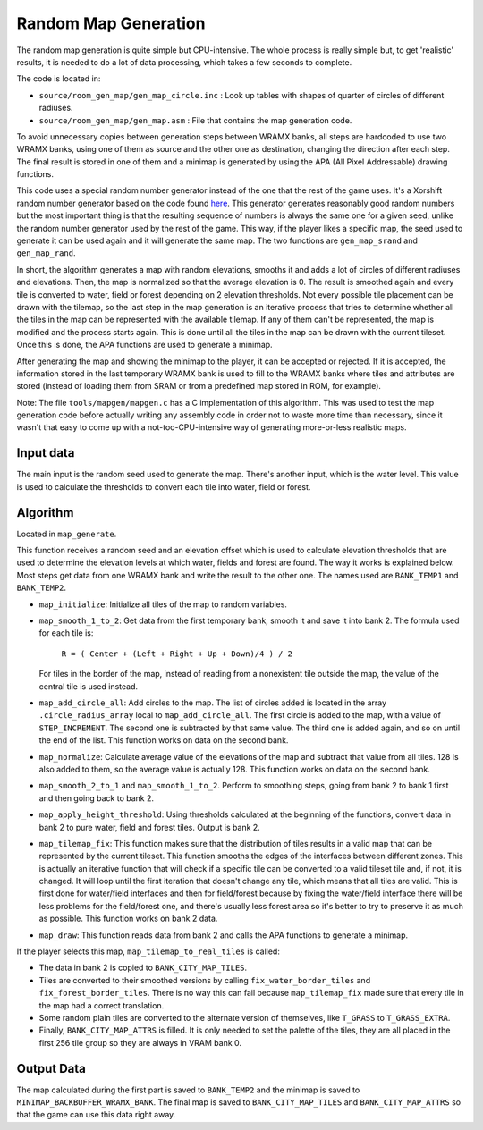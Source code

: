 =====================
Random Map Generation
=====================

The random map generation is quite simple but CPU-intensive. The whole process
is really simple but, to get 'realistic' results, it is needed to do a lot of
data processing, which takes a few seconds to complete.

The code is located in:

- ``source/room_gen_map/gen_map_circle.inc`` : Look up tables with shapes of
  quarter of circles of different radiuses.

- ``source/room_gen_map/gen_map.asm`` : File that contains the map generation
  code.

To avoid unnecessary copies between generation steps between WRAMX banks, all
steps are hardcoded to use two WRAMX banks, using one of them as source and the
other one as destination, changing the direction after each step. The final
result is stored in one of them and a minimap is generated by using the APA
(All Pixel Addressable) drawing functions.

This code uses a special random number generator instead of the one that the
rest of the game uses. It's a Xorshift random number generator based on the code
found `here <https://en.wikipedia.org/wiki/Xorshift>`_. This generator generates
reasonably good random numbers but the most important thing is that the
resulting sequence of numbers is always the same one for a given seed, unlike
the random number generator used by the rest of the game. This way, if the
player likes a specific map, the seed used to generate it can be used again and
it will generate the same map. The two functions are ``gen_map_srand`` and
``gen_map_rand``.

In short, the algorithm generates a map with random elevations, smooths it and
adds a lot of circles of different radiuses and elevations. Then, the map is
normalized so that the average elevation is 0. The result is smoothed again and
every tile is converted to water, field or forest depending on 2 elevation
thresholds. Not every possible tile placement can be drawn with the tilemap, so
the last step in the map generation is an iterative process that tries to
determine whether all the tiles in the map can be represented with the available
tilemap. If any of them can't be represented, the map is modified and the
process starts again. This is done until all the tiles in the map can be drawn
with the current tileset. Once this is done, the APA functions are used to
generate a minimap.

After generating the map and showing the minimap to the player, it can be
accepted or rejected. If it is accepted, the information stored in the last
temporary WRAMX bank is used to fill to the WRAMX banks where tiles and
attributes are stored (instead of loading them from SRAM or from a predefined
map stored in ROM, for example).

Note: The file ``tools/mapgen/mapgen.c`` has a C implementation of this
algorithm. This was used to test the map generation code before actually writing
any assembly code in order not to waste more time than necessary, since it
wasn't that easy to come up with a not-too-CPU-intensive way of generating
more-or-less realistic maps.

Input data
==========

The main input is the random seed used to generate the map. There's another
input, which is the water level. This value is used to calculate the thresholds
to convert each tile into water, field or forest.

Algorithm
=========

Located in ``map_generate``.

This function receives a random seed and an elevation offset which is used to
calculate elevation thresholds that are used to determine the elevation levels
at which water, fields and forest are found. The way it works is explained
below. Most steps get data from one WRAMX bank and write the result to the other
one. The names used are ``BANK_TEMP1`` and ``BANK_TEMP2``.

- ``map_initialize``: Initialize all tiles of the map to random variables.

- ``map_smooth_1_to_2``: Get data from the first temporary bank, smooth it and
  save it into bank 2. The formula used for each tile is:

      ``R = ( Center + (Left + Right + Up + Down)/4 ) / 2``

  For tiles in the border of the map, instead of reading from a nonexistent tile
  outside the map, the value of the central tile is used instead.

- ``map_add_circle_all``: Add circles to the map. The list of circles added is
  located in the array ``.circle_radius_array`` local to ``map_add_circle_all``.
  The first circle is added to the map, with a value of ``STEP_INCREMENT``. The
  second one is subtracted by that same value. The third one is added again, and
  so on until the end of the list. This function works on data on the second
  bank.

- ``map_normalize``: Calculate average value of the elevations of the map and
  subtract that value from all tiles. 128 is also added to them, so the average
  value is actually 128. This function works on data on the second bank.

- ``map_smooth_2_to_1`` and ``map_smooth_1_to_2``. Perform to smoothing steps,
  going from bank 2 to bank 1 first and then going back to bank 2.

- ``map_apply_height_threshold``: Using thresholds calculated at the beginning
  of the functions, convert data in bank 2 to pure water, field and forest
  tiles. Output is bank 2.

- ``map_tilemap_fix``: This function makes sure that the distribution of tiles
  results in a valid map that can be represented by the current tileset. This
  function smooths the edges of the interfaces between different zones. This is
  actually an iterative function that will check if a specific tile can be
  converted to a valid tileset tile and, if not, it is changed. It will loop
  until the first iteration that doesn't change any tile, which means that all
  tiles are valid. This is first done for water/field interfaces and then for
  field/forest because by fixing the water/field interface there will be less
  problems for the field/forest one, and there's usually less forest area so
  it's better to try to preserve it as much as possible. This function works on
  bank 2 data.

- ``map_draw``: This function reads data from bank 2 and calls the APA functions
  to generate a minimap.

If the player selects this map, ``map_tilemap_to_real_tiles`` is called:

- The data in bank 2 is copied to ``BANK_CITY_MAP_TILES``.

- Tiles are converted to their smoothed versions by calling
  ``fix_water_border_tiles`` and ``fix_forest_border_tiles``. There is no way
  this can fail because ``map_tilemap_fix`` made sure that every tile in the map
  had a correct translation.

- Some random plain tiles are converted to the alternate version of themselves,
  like ``T_GRASS`` to ``T_GRASS_EXTRA``.

- Finally, ``BANK_CITY_MAP_ATTRS`` is filled. It is only needed to set the
  palette of the tiles, they are all placed in the first 256 tile group so they
  are always in VRAM bank 0.

Output Data
===========

The map calculated during the first part is saved to ``BANK_TEMP2`` and the
minimap is saved to ``MINIMAP_BACKBUFFER_WRAMX_BANK``. The final map is saved to
``BANK_CITY_MAP_TILES`` and ``BANK_CITY_MAP_ATTRS`` so that the game can use
this data right away.
